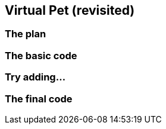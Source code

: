 == Virtual Pet (revisited)

=== The plan

=== The basic code

=== Try adding...

=== The final code
